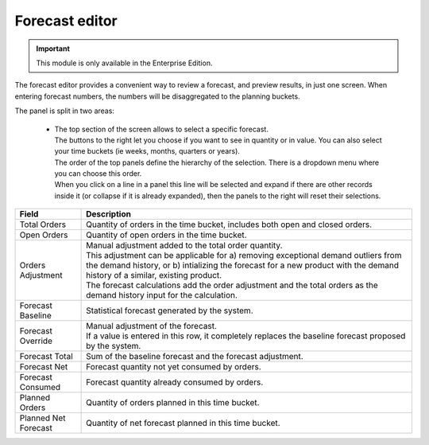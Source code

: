 ===============
Forecast editor
===============

.. Important::

   This module is only available in the Enterprise Edition.

The forecast editor provides a convenient way to review a forecast, and preview results, in just one screen. When entering
forecast numbers, the numbers will be disaggregated to the planning buckets.

.. image:: ../_images/forecast-editor-main.png
   :alt: Forecast editor screen

The panel is split in two areas:

  - | The top section of the screen allows to select a
      specific forecast.
    | The buttons to the right let you choose if you want to see in quantity
      or in value. You can also select your time buckets (ie weeks, months, quarters or years).
    | The order of the top panels define the hierarchy of the selection.
      There is a dropdown menu where you can choose this order.
    | When you click on a line in a panel this line will be selected and expand if there
      are other records inside it (or collapse if it is already expanded), then the panels
      to the right will reset their selections.

.. image:: ../_images/forecast-editor-top.png
   :alt: Forecast editor selection panels

  - | The bottom of the screen has 4 tabs.
    | The Attributes tab will present addicional information about the current selections of
      the top panels.
    | The Forecast tab displays the graphic of the selected forecast, a table where forecasts can be tunned (fields are
      described bellow), and a dropdown where the forecast method can be selected.
      After changes are made the Recalculate button will be active. By pressing recalculate a simulation of the forecast will be performed.
      Only after pressing Save will the changes be stored on the database.
    | The Comments tab allows comments to be added for the currently selected Item, or Location, or Customer
      or Item-Location.
    | The History tab shows the changes that were made to the current selections.

==================== ==============================================================================
Field                Description
==================== ==============================================================================
Total Orders         Quantity of orders in the time bucket, includes both open and closed
                     orders.
Open Orders          Quantity of open orders in the time bucket.
Orders Adjustment    | Manual adjustment added to the total order quantity.
                     | This adjustment can be applicable for a) removing exceptional demand
                       outliers from the demand history, or b) intializing the forecast for a new
                       product with the demand history of a similar, existing product.
                     | The forecast calculations add the order adjustment and the total orders
                       as the demand history input for the calculation.
Forecast Baseline    Statistical forecast generated by the system.
Forecast Override    | Manual adjustment of the forecast.
                     | If a value is entered in this row, it completely replaces the baseline
                       forecast proposed by the system.
Forecast Total       Sum of the baseline forecast and the forecast adjustment.
Forecast Net         Forecast quantity not yet consumed by orders.
Forecast Consumed    Forecast quantity already consumed by orders.
Planned Orders       Quantity of orders planned in this time bucket.
Planned Net Forecast Quantity of net forecast planned in this time bucket.
==================== ==============================================================================

.. image:: ../_images/forecast-editor-tabAttributes.png
   :alt: Attributes of selections

.. image:: ../_images/forecast-editor-tabForecast.png
   :alt: Forecast graph and table

.. image:: ../_images/forecast-editor-tabComments.png
   :alt: Comments for selections

.. image:: ../_images/ forecast-editor-tabHistory.png
   :alt: History of changes in selection

